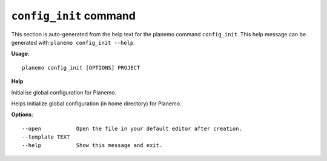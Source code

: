 
``config_init`` command
========================================

This section is auto-generated from the help text for the planemo command
``config_init``. This help message can be generated with ``planemo config_init
--help``.

**Usage**::

    planemo config_init [OPTIONS] PROJECT

**Help**

Initialise global configuration for Planemo.

Helps initialize global configuration (in home directory) for Planemo.

**Options**::


      --open           Open the file in your default editor after creation.
      --template TEXT
      --help           Show this message and exit.
    
